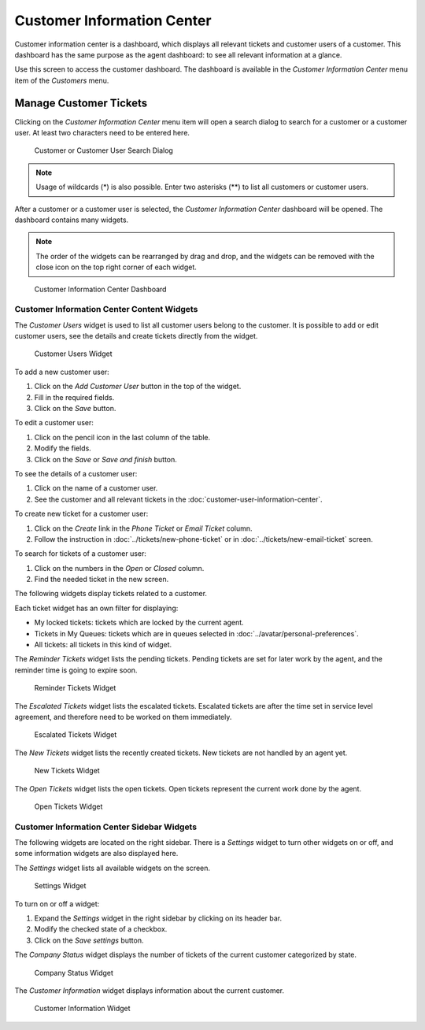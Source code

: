 Customer Information Center
===========================

Customer information center is a dashboard, which displays all relevant tickets and customer users of a customer. This dashboard has the same purpose as the agent dashboard: to see all relevant information at a glance.

Use this screen to access the customer dashboard. The dashboard is available in the *Customer Information Center* menu item of the *Customers* menu.


Manage Customer Tickets
-----------------------

Clicking on the *Customer Information Center* menu item will open a search dialog to search for a customer or a customer user. At least two characters need to be entered here.

.. figure:: images/customer-information-center-search.png
   :alt: Customer or Customer User Search Dialog

   Customer or Customer User Search Dialog

.. note::

   Usage of wildcards (\*) is also possible. Enter two asterisks (\*\*) to list all customers or customer users.

After a customer or a customer user is selected, the *Customer Information Center* dashboard will be opened. The dashboard contains many widgets.

.. note::

   The order of the widgets can be rearranged by drag and drop, and the widgets can be removed with the close icon on the top right corner of each widget.

.. seealso::

   See chapter :doc:`../dashboard/dashboard` for more detailed explanation of managing widgets.

.. figure:: images/customer-information-center-dashboard.png
   :alt: Customer Information Center Dashboard

   Customer Information Center Dashboard


Customer Information Center Content Widgets
~~~~~~~~~~~~~~~~~~~~~~~~~~~~~~~~~~~~~~~~~~~

The *Customer Users* widget is used to list all customer users belong to the customer. It is possible to add or edit customer users, see the details and create tickets directly from the widget.

.. figure:: images/customer-information-center-customer-users.png
   :alt: Customer Users Widget

   Customer Users Widget

To add a new customer user:

1. Click on the *Add Customer User* button in the top of the widget.
2. Fill in the required fields.
3. Click on the *Save* button.

To edit a customer user:

1. Click on the pencil icon in the last column of the table.
2. Modify the fields.
3. Click on the *Save* or *Save and finish* button.

To see the details of a customer user:

1. Click on the name of a customer user.
2. See the customer and all relevant tickets in the :doc:`customer-user-information-center`.

To create new ticket for a customer user:

1. Click on the *Create* link in the *Phone Ticket* or *Email Ticket* column.
2. Follow the instruction in :doc:`../tickets/new-phone-ticket` or in :doc:`../tickets/new-email-ticket` screen.

To search for tickets of a customer user:

1. Click on the numbers in the *Open* or *Closed* column.
2. Find the needed ticket in the new screen.

The following widgets display tickets related to a customer.

Each ticket widget has an own filter for displaying:

- My locked tickets: tickets which are locked by the current agent.
- Tickets in My Queues: tickets which are in queues selected in :doc:`../avatar/personal-preferences`.
- All tickets: all tickets in this kind of widget.

The *Reminder Tickets* widget lists the pending tickets. Pending tickets are set for later work by the agent, and the reminder time is going to expire soon.

.. figure:: ../dashboard/images/dashboard-reminder-tickets.png
   :alt: Reminder Tickets Widget

   Reminder Tickets Widget

The *Escalated Tickets* widget lists the escalated tickets. Escalated tickets are after the time set in service level agreement, and therefore need to be worked on them immediately.

.. figure:: ../dashboard/images/dashboard-escalated-tickets.png
   :alt: Escalated Tickets Widget

   Escalated Tickets Widget

The *New Tickets* widget lists the recently created tickets. New tickets are not handled by an agent yet.

.. figure:: ../dashboard/images/dashboard-new-tickets.png
   :alt: New Tickets Widget

   New Tickets Widget

The *Open Tickets* widget lists the open tickets. Open tickets represent the current work done by the agent.

.. figure:: ../dashboard/images/dashboard-open-tickets.png
   :alt: Open Tickets Widget

   Open Tickets Widget


Customer Information Center Sidebar Widgets
~~~~~~~~~~~~~~~~~~~~~~~~~~~~~~~~~~~~~~~~~~~

The following widgets are located on the right sidebar. There is a *Settings* widget to turn other widgets on or off, and some information widgets are also displayed here.

The *Settings* widget lists all available widgets on the screen.

.. figure:: images/customer-information-center-settings.png
   :alt: Settings Widget

   Settings Widget

To turn on or off a widget:

1. Expand the *Settings* widget in the right sidebar by clicking on its header bar.
2. Modify the checked state of a checkbox.
3. Click on the *Save settings* button.

The *Company Status* widget displays the number of tickets of the current customer categorized by state.

.. figure:: images/customer-information-center-company-status.png
   :alt: Company Status Widget

   Company Status Widget

The *Customer Information* widget displays information about the current customer.

.. figure:: images/customer-information-center-customer-information.png
   :alt: Customer Information Widget

   Customer Information Widget

.. seealso::

   Customer information can be changed in :doc:`customer-administration`.
